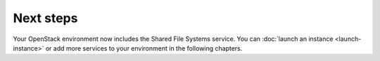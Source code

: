 .. _manila-next-steps:

==========
Next steps
==========

Your OpenStack environment now includes the Shared File Systems service. You
can :doc:`launch an instance <launch-instance>` or add more services to your
environment in the following chapters.
